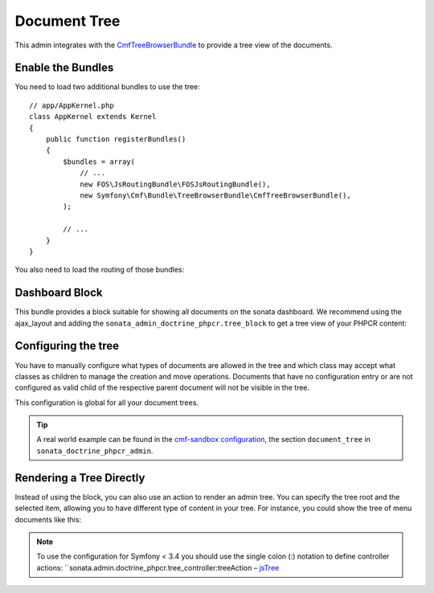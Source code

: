 Document Tree
=============

This admin integrates with the `CmfTreeBrowserBundle`_ to provide a tree view
of the documents.

Enable the Bundles
------------------

You need to load two additional bundles to use the tree::

    // app/AppKernel.php
    class AppKernel extends Kernel
    {
        public function registerBundles()
        {
            $bundles = array(
                // ...
                new FOS\JsRoutingBundle\FOSJsRoutingBundle(),
                new Symfony\Cmf\Bundle\TreeBrowserBundle\CmfTreeBrowserBundle(),
            );

            // ...
        }
    }

You also need to load the routing of those bundles:

.. configuration-block::

    .. code-block:: yaml

        # app/config/routing.yml

        cmf_tree:
            resource: .
            type: 'cmf_tree'

        fos_js_routing:
            resource: "@FOSJsRoutingBundle/Resources/config/routing/routing.xml"

    .. code-block:: xml

        <!-- app/config/routing.xml -->
        <?xml version="1.0" encoding="UTF-8" ?>
        <routes xmlns="http://symfony.com/schema/routing"
            xmlns:xsi="http://www.w3.org/2001/XMLSchema-instance"
            xsi:schemaLocation="http://symfony.com/schema/routing
                http://symfony.com/schema/routing/routing-1.0.xsd">

            <import
                resource="."
                type="cmf_tree"
            />

            <import
                resource="@FOSJsRoutingBundle/Resources/config/routing/routing.xml"
            />

        </routes>

    .. code-block:: php

        // app/config/routing.php
        use Symfony\Component\Routing\RouteCollection;

        $collection = new RouteCollection();

        $collection->addCollection($loader->import('.', 'cmf_tree'));

        $collection->addCollection($loader->import(
            "@FOSJsRoutingBundle/Resources/config/routing/routing.xml"
        ));

        return $collection;

Dashboard Block
---------------

This bundle provides a block suitable for showing all documents on the sonata
dashboard. We recommend using the ajax_layout and adding the
``sonata_admin_doctrine_phpcr.tree_block`` to get a tree view of your PHPCR
content:

.. configuration-block::

    .. code-block:: yaml

        #app/config/config.yml
        # ...
        sonata_block:
            blocks:
                # ...
                sonata_admin_doctrine_phpcr.tree_block:
                    settings:
                        id: '/cms'
                    contexts:   [admin]

        sonata_admin:
            dashboard:
                blocks:
                    - { position: left, type: sonata_admin_doctrine_phpcr.tree_block }
                    - { position: right, type: sonata.admin.block.admin_list }

    .. code-block:: xml

        <!-- app/config/config.xml -->
        <?xml version="1.0" encoding="UTF-8" ?>
        <container xmlns="http://symfony.com/schema/dic/services">

            <config xmlns="http://sonata-project.org/schema/dic/block">
                <! ... -->
                <block id="sonata_admin_doctrine_phpcr.tree_block">
                    <setting id="id">/cms</setting>
                    <context>admin</context>
                </block>
            </config>

            <config xmlns="http://sonata-project.org/schema/dic/admin">
                <dashboard>
                    <block position="left" type="sonata_admin_doctrine_phpcr.tree_block"/>
                    <block position="right" type="sonata.admin.block.admin_list"/>
                </dashboard>
            </config>

        </container>

    .. code-block:: php

        // app/config/config.php
        $container->loadFromExtension('sonata_block', array(
            'blocks' => array(
                // ...
                'sonata_admin_doctrine_phpcr.tree_block' => array(
                    'settings' => array(
                        'id' => '/cms',
                    ),
                    'contexts' => array('admin'),
                ),
            ),
        ));

        $container->loadFromExtension('sonata_admin', array(
            'dashboard' => array(
                'blocks' => array(
                    array('position' => 'left', 'type' => 'sonata_admin_doctrine_phpcr.tree_block'),
                    array('position' => 'right', 'type' => 'sonata.admin.block.admin_list'),
                ),
            ),
        ));

Configuring the tree
--------------------

You have to manually configure what types of documents are allowed in the
tree and which class may accept what classes as children to manage the creation
and move operations. Documents that have no configuration entry or are not
configured as valid child of the respective parent document will not be visible
in the tree.

This configuration is global for all your document trees.

.. configuration-block::

    .. code-block:: yaml

        # app/config/config.yml
        sonata_doctrine_phpcr_admin:
            document_tree:
                routing_defaults: [locale]
                repository_name: default
                sortable_by: position

    .. code-block:: xml

        <!-- app/config/config.xml -->
        <?xml version="1.0" encoding="UTF-8" ?>
        <container xmlns="http://symfony.com/schema/dic/services">

            <config xmlns="http://sonata-project.org/schema/dic/doctrine_phpcr_admin" />

                <document-tree-default>locale</document-tree-default>

                <document-tree class="Doctrine\ODM\PHPCR\Document\Generic">
                    <routing-default>locale</routing-default>
                    <repository-name>default</repository-name>
                    <sortable-by>position</sortable-by>
                </document-tree>

                <!-- ... -->
            </config>
        </container>

    .. code-block:: php

        // app/config/config.php
        $container->loadFromExtension('sonata_doctrine_phpcr_admin', array(
            'document_tree' => array(
                'routing_defaults' => array('locale'),
                'repository_name' => 'default',
                'sortable_by' => 'position',
            ),
        ));

.. tip::

    A real world example can be found in the `cmf-sandbox configuration`_,
    the section ``document_tree`` in ``sonata_doctrine_phpcr_admin``.

Rendering a Tree Directly
-------------------------

Instead of using the block, you can also use an action to render an admin tree.
You can specify the tree root and the selected item, allowing you to have different
type of content in your tree. For instance, you could show the tree of menu documents
like this:

.. configuration-block::

    .. code-block:: jinja

        {% render(controller(
            'sonata.admin.doctrine_phpcr.tree_controller::tree',
             {
                'root':     basePath ~ "/menu",
                'selected': menuNodeId,
                '_locale':  app.request.locale
            }
        )) %}

    .. code-block:: php

        <?php echo $view['actions']->render(new ControllerReference(
                'sonata.admin.doctrine_phpcr.tree_controller::tree',
                array(
                    'root'     => $basePath . '/menu',
                    'selected' => $menuNodeId,
                    '_locale'  => $app->getRequest()->getLocale()
                ),
        )) ?>

.. note::
    To use the configuration for Symfony < 3.4 you should use the single colon (:) notation to define controller
    actions: ``sonata.admin.doctrine_phpcr.tree_controller:treeAction – `jsTree`_

.. _`CmfTreeBrowserBundle`: http://symfony.com/doc/master/cmf/bundles/tree_browser/introduction.html
.. _`cmf-sandbox configuration`: https://github.com/symfony-cmf/cmf-sandbox/blob/master/app/config/config.yml
.. _`jsTree`: http://www.jstree.com/documentation
.. _`Symfony documentation`: https://symfony.com/doc/3.1/controller/service.html#referring-to-the-service
